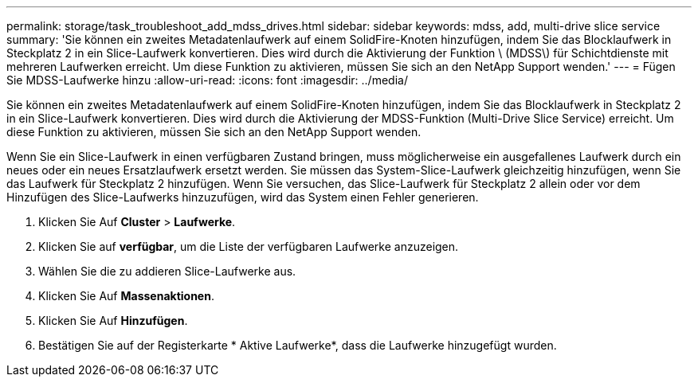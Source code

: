 ---
permalink: storage/task_troubleshoot_add_mdss_drives.html 
sidebar: sidebar 
keywords: mdss, add, multi-drive slice service 
summary: 'Sie können ein zweites Metadatenlaufwerk auf einem SolidFire-Knoten hinzufügen, indem Sie das Blocklaufwerk in Steckplatz 2 in ein Slice-Laufwerk konvertieren. Dies wird durch die Aktivierung der Funktion \ (MDSS\) für Schichtdienste mit mehreren Laufwerken erreicht. Um diese Funktion zu aktivieren, müssen Sie sich an den NetApp Support wenden.' 
---
= Fügen Sie MDSS-Laufwerke hinzu
:allow-uri-read: 
:icons: font
:imagesdir: ../media/


[role="lead"]
Sie können ein zweites Metadatenlaufwerk auf einem SolidFire-Knoten hinzufügen, indem Sie das Blocklaufwerk in Steckplatz 2 in ein Slice-Laufwerk konvertieren. Dies wird durch die Aktivierung der MDSS-Funktion (Multi-Drive Slice Service) erreicht. Um diese Funktion zu aktivieren, müssen Sie sich an den NetApp Support wenden.

Wenn Sie ein Slice-Laufwerk in einen verfügbaren Zustand bringen, muss möglicherweise ein ausgefallenes Laufwerk durch ein neues oder ein neues Ersatzlaufwerk ersetzt werden. Sie müssen das System-Slice-Laufwerk gleichzeitig hinzufügen, wenn Sie das Laufwerk für Steckplatz 2 hinzufügen. Wenn Sie versuchen, das Slice-Laufwerk für Steckplatz 2 allein oder vor dem Hinzufügen des Slice-Laufwerks hinzuzufügen, wird das System einen Fehler generieren.

. Klicken Sie Auf *Cluster* > *Laufwerke*.
. Klicken Sie auf *verfügbar*, um die Liste der verfügbaren Laufwerke anzuzeigen.
. Wählen Sie die zu addieren Slice-Laufwerke aus.
. Klicken Sie Auf *Massenaktionen*.
. Klicken Sie Auf *Hinzufügen*.
. Bestätigen Sie auf der Registerkarte * Aktive Laufwerke*, dass die Laufwerke hinzugefügt wurden.


